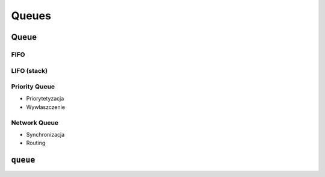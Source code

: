 ******
Queues
******


Queue
=====

FIFO
----

LIFO (stack)
------------

Priority Queue
--------------
* Priorytetyzacja
* Wywłaszczenie

Network Queue
-------------
* Synchronizacja
* Routing


``queue``
=========
